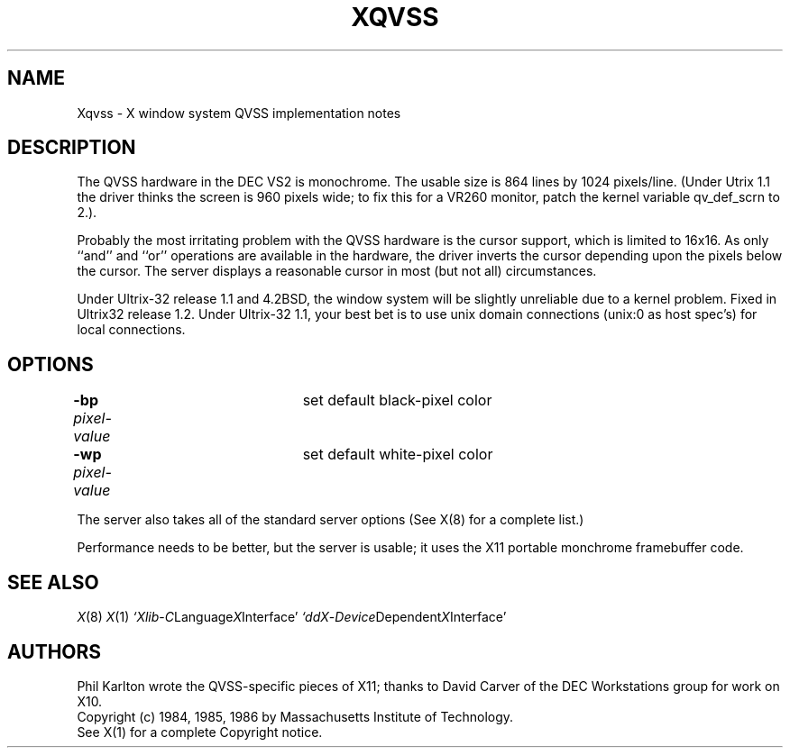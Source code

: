 .\" $Header: Xqvss.man,v 1.1 87/09/14 14:45:06 toddb Exp $
.TH XQVSS 8 "10 September 1987" "X Version 11"
.SH NAME
Xqvss - X window system QVSS implementation notes
.SH DESCRIPTION
.PP
The QVSS hardware in the DEC VS2 is monochrome.
The usable size is 864 lines by 1024 pixels/line.
(Under Utrix 1.1 the driver thinks the screen is 960
pixels wide; to fix this for a VR260 monitor, patch
the kernel variable qv_def_scrn to 2.).
.PP
Probably the most irritating problem with the QVSS hardware is the
cursor support, which is limited to 16x16.
As only ``and'' and ``or'' operations are available in the hardware,
the driver inverts the cursor depending upon the pixels below
the cursor.
The server displays a reasonable cursor in most (but not all)
circumstances.
.PP
Under Ultrix-32 release 1.1 and 4.2BSD,
the window system will be slightly unreliable due
to a kernel problem.
Fixed in Ultrix32 release 1.2.
Under Ultrix-32 1.1, your best bet is to use unix domain connections
(unix:0 as host spec's) for local connections.
.SH OPTIONS
.br
\fB-bp\fP \fIpixel-value\fP	set default black-pixel color
.br
\fB-wp\fP \fIpixel-value\fP	set default white-pixel color
.sp
The server also takes all of the standard server options (See X(8)
for a complete list.)
.PP
Performance needs to be better, but the server is usable; it
uses the X11 portable monchrome framebuffer code.
.SH "SEE ALSO"
.PP
.IR X (8)
.IR X (1)
.IR `Xlib - C Language X Interface'
.IR `ddX - Device Dependent X Interface'
.SH AUTHORS
.PP
Phil Karlton wrote the QVSS-specific pieces of X11; thanks to
David Carver of the DEC Workstations group for work on X10.
.br
Copyright (c) 1984, 1985, 1986 by Massachusetts Institute of Technology.
.br
See X(1) for a complete Copyright notice.
